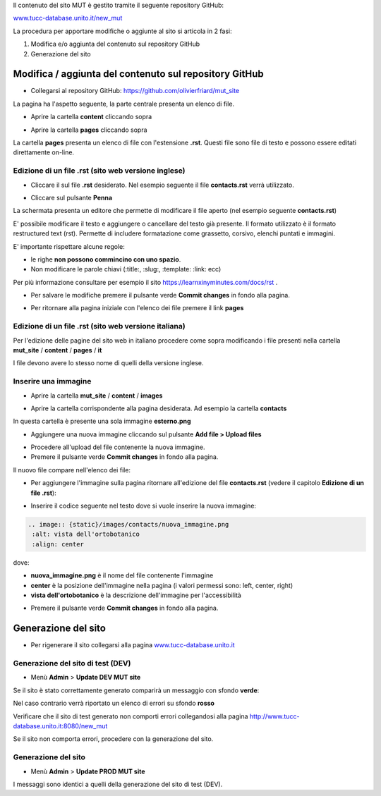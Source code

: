 .. aggiornamento sito MUT





Il contenuto del sito MUT è gestito tramite il seguente repository GitHub:

`www.tucc-database.unito.it/new_mut <https://www.tucc-database.unito.it/new_mut>`_

La procedura per apportare modifiche o aggiunte al sito si articola in 2 fasi:

1) Modifica e/o aggiunta del contenuto sul repository GitHub

2) Generazione del sito


Modifica / aggiunta del contenuto sul repository GitHub
-----------------------------------------------------------------------------

* Collegarsi al repository GitHub: `https://github.com/olivierfriard/mut_site <https://github.com/olivierfriard/mut_site>`_

La pagina ha l'aspetto seguente, la parte centrale presenta un elenco di file.

.. image:: images/repository_github1.png
    :alt: home page del repository github
    :width: 70%


* Aprire la cartella **content** cliccando sopra


.. image:: images/repository_github2.png
    :alt: repository github contenuto cartella content
    :width: 70%



* Aprire la cartella **pages** cliccando sopra

La cartella **pages** presenta un elenco di file con l'estensione **.rst**.
Questi file sono file di testo e possono essere editati direttamente on-line.

.. image:: images/repository_github3.png
    :alt: repository github contenuto cartella pages
    :width: 70%


Edizione di un file .rst (sito web versione inglese)
~~~~~~~~~~~~~~~~~~~~~~~~~~~~~~~~~~~~~~~~~~~~~~~~~~~~~~~~~~~~~~~~~~~~~~~

* Cliccare il sul file **.rst** desiderato. Nel esempio seguente il file **contacts.rst** verrà utilizzato.


.. image:: images/repository_github4.png
    :alt: contenuto file contacts.rst
    :width: 70%


* Cliccare sul pulsante **Penna**

.. image:: images/repository_github5.png
    :alt: pulsante penna
    :width: 40%


La schermata presenta un editore che permette di modificare il file aperto (nel esempio seguente **contacts.rst**)


.. image:: images/repository_github6.png
    :alt: editore github
    :width: 90%


E' possibile modificare il testo e aggiungere o cancellare del testo già presente.
Il formato utilizzato è il formato restructured text (rst). Permette di includere formatazione come grassetto, corsivo, elenchi puntati e immagini.

E' importante rispettare alcune regole:

* le righe **non possono commincino con uno spazio**.

* Non modificare le parole chiavi (:title:, :slug:, :template: :link: ecc)


Per più informazione consultare per esempio il sito  `https://learnxinyminutes.com/docs/rst <https://learnxinyminutes.com/docs/rst>`_ .



* Per salvare le modifiche premere il pulsante verde **Commit changes** in fondo alla pagina.

.. image:: images/repository_github7.png
    :alt: commit changes
    :width: 90%


* Per ritornare alla pagina iniziale con l'elenco dei file premere il link **pages**


.. image:: images/repository_github8.png
    :alt: link pages
    :width: 75%


Edizione di un file .rst (sito web versione italiana)
~~~~~~~~~~~~~~~~~~~~~~~~~~~~~~~~~~~~~~~~~~~~~~~~~~~~~~~~~~~~~~~~~~~~~~~

Per l'edizione delle pagine del sito web in italiano procedere come sopra modificando i file presenti nella cartella
**mut_site** / **content** / **pages** / **it**


.. image:: images/repository_github_it.png
    :alt: repository github in italiano
    :width: 70%

I file devono avere lo stesso nome di quelli della versione inglese.



Inserire una immagine
~~~~~~~~~~~~~~~~~~~~~~~~~~~~~~~~~~~~~~~~~~


* Aprire la cartella **mut_site** / **content** / **images**

.. image:: images/repository_github9.png
    :alt: catella images
    :width: 70%

* Aprire la cartella corrispondente alla pagina desiderata. Ad esempio la cartella **contacts**


.. image:: images/repository_github10.png
    :alt: cartella images/contacts
    :width: 70%


In questa cartella è presente una sola immagine **esterno.png**

* Aggiungere una nuova immagine cliccando sul pulsante **Add file > Upload files**


.. image:: images/repository_github11.png
    :alt: add files
    :width: 40%


* Procedere all'upload del file contenente la nuova immagine.

* Premere il pulsante verde **Commit changes** in fondo alla pagina.

Il nuovo file compare nell'elenco dei file:

.. image:: images/repository_github12.png
    :alt: nuova immagine
    :width: 70%


* Per aggiungere l'immagine sulla pagina ritornare all'edizione del file **contacts.rst** (vedere il capitolo **Edizione di un file .rst**):


.. image:: images/repository_github6.png
    :alt: contenuto file contacts.rst
    :width: 70%

* Inserire il codice seguente nel testo dove si vuole inserire la nuova immagine:

.. code-block:: plain

   .. image:: {static}/images/contacts/nuova_immagine.png
    :alt: vista dell'ortobotanico
    :align: center


dove:



* **nuova_immagine.png** è il nome del file contenente l'immagine

* **center** è la posizione dell'immagine nella pagina (i valori permessi sono: left, center, right)

* **vista dell'ortobotanico** è la descrizione dell'immagine per l'accessibilità


.. image:: images/repository_github13.png
    :alt: contenuto file contacts.rst
    :width: 70%


* Premere il pulsante verde **Commit changes** in fondo alla pagina.



Generazione del sito
-----------------------------------------------------------------------------

* Per rigenerare il sito collegarsi alla pagina `www.tucc-database.unito.it <https://www.tucc-database.unito.it>`_


Generazione del sito di test (DEV)
~~~~~~~~~~~~~~~~~~~~~~~~~~~~~~~~~~~~~~~~~~~

* Menù **Admin** > **Update DEV MUT site**


.. image:: images/repository_github14.png
    :alt: generazione sito di test
    :width: 50%

Se il sito è stato correttamente generato comparirà un messaggio con sfondo **verde**:

.. image:: images/repository_github15.png
    :alt: dev web site updated!
    :width: 70%

Nel caso contrario verrà riportato un elenco di errori su sfondo **rosso**

Verificare che il sito di test generato non comporti errori collegandosi alla pagina `http://www.tucc-database.unito.it:8080/new_mut <http://www.tucc-database.unito.it:8080/new_mut>`_

Se il sito non comporta errori, procedere con la generazione del sito.


Generazione del sito
~~~~~~~~~~~~~~~~~~~~~~~~~~~~~~~~~~~~~~~~~~~

* Menù **Admin** > **Update PROD MUT site**


I messaggi sono identici a quelli della generazione del sito di test (DEV).



